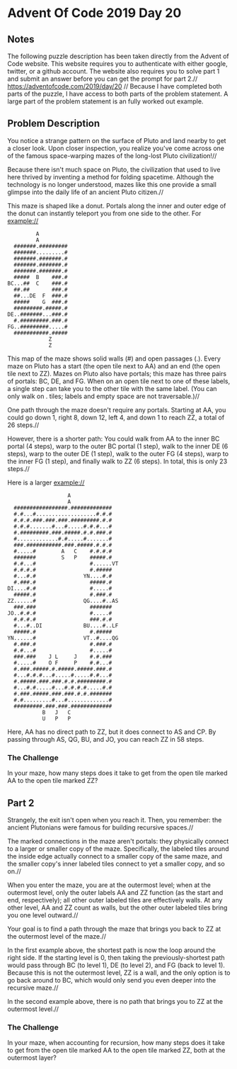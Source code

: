 * Advent Of Code 2019 Day 20
** Notes
The following puzzle description has been taken directly from the Advent of Code website. This website requires you to authenticate with either google, twitter, or a github account. The website also requires you to solve part 1 and submit an answer before you can get the prompt for part 2.//
https://adventofcode.com/2019/day/20 //
Because I have completed both parts of the puzzle, I have access to both parts of the problem statement. A large part of the problem statement is an fully worked out example.
** Problem Description
You notice a strange pattern on the surface of Pluto and land nearby to get a closer look. Upon closer inspection, you realize you've come across one of the famous space-warping mazes of the long-lost Pluto civilization!//

Because there isn't much space on Pluto, the civilization that used to live here thrived by inventing a method for folding spacetime. Although the technology is no longer understood, mazes like this one provide a small glimpse into the daily life of an ancient Pluto citizen.//

This maze is shaped like a donut. Portals along the inner and outer edge of the donut can instantly teleport you from one side to the other. For example://
#+begin_src
         A
         A
  #######.#########
  #######.........#
  #######.#######.#
  #######.#######.#
  #######.#######.#
  #####  B    ###.#
BC...##  C    ###.#
  ##.##       ###.#
  ##...DE  F  ###.#
  #####    G  ###.#
  #########.#####.#
DE..#######...###.#
  #.#########.###.#
FG..#########.....#
  ###########.#####
             Z
             Z
#+end_src
This map of the maze shows solid walls (#) and open passages (.). Every maze on Pluto has a start (the open tile next to AA) and an end (the open tile next to ZZ). Mazes on Pluto also have portals; this maze has three pairs of portals: BC, DE, and FG. When on an open tile next to one of these labels, a single step can take you to the other tile with the same label. (You can only walk on . tiles; labels and empty space are not traversable.)//

One path through the maze doesn't require any portals. Starting at AA, you could go down 1, right 8, down 12, left 4, and down 1 to reach ZZ, a total of 26 steps.//

However, there is a shorter path: You could walk from AA to the inner BC portal (4 steps), warp to the outer BC portal (1 step), walk to the inner DE (6 steps), warp to the outer DE (1 step), walk to the outer FG (4 steps), warp to the inner FG (1 step), and finally walk to ZZ (6 steps). In total, this is only 23 steps.//

Here is a larger example://
#+begin_src
                   A
                   A
  #################.#############
  #.#...#...................#.#.#
  #.#.#.###.###.###.#########.#.#
  #.#.#.......#...#.....#.#.#...#
  #.#########.###.#####.#.#.###.#
  #.............#.#.....#.......#
  ###.###########.###.#####.#.#.#
  #.....#        A   C    #.#.#.#
  #######        S   P    #####.#
  #.#...#                 #......VT
  #.#.#.#                 #.#####
  #...#.#               YN....#.#
  #.###.#                 #####.#
DI....#.#                 #.....#
  #####.#                 #.###.#
ZZ......#               QG....#..AS
  ###.###                 #######
JO..#.#.#                 #.....#
  #.#.#.#                 ###.#.#
  #...#..DI             BU....#..LF
  #####.#                 #.#####
YN......#               VT..#....QG
  #.###.#                 #.###.#
  #.#...#                 #.....#
  ###.###    J L     J    #.#.###
  #.....#    O F     P    #.#...#
  #.###.#####.#.#####.#####.###.#
  #...#.#.#...#.....#.....#.#...#
  #.#####.###.###.#.#.#########.#
  #...#.#.....#...#.#.#.#.....#.#
  #.###.#####.###.###.#.#.#######
  #.#.........#...#.............#
  #########.###.###.#############
           B   J   C
           U   P   P
#+end_src
Here, AA has no direct path to ZZ, but it does connect to AS and CP. By passing through AS, QG, BU, and JO, you can reach ZZ in 58 steps.

*** The Challenge
In your maze, how many steps does it take to get from the open tile marked AA to the open tile marked ZZ?
** Part 2
Strangely, the exit isn't open when you reach it. Then, you remember: the ancient Plutonians were famous for building recursive spaces.//

The marked connections in the maze aren't portals: they physically connect to a larger or smaller copy of the maze. Specifically, the labeled tiles around the inside edge actually connect to a smaller copy of the same maze, and the smaller copy's inner labeled tiles connect to yet a smaller copy, and so on.//

When you enter the maze, you are at the outermost level; when at the outermost level, only the outer labels AA and ZZ function (as the start and end, respectively); all other outer labeled tiles are effectively walls. At any other level, AA and ZZ count as walls, but the other outer labeled tiles bring you one level outward.//

Your goal is to find a path through the maze that brings you back to ZZ at the outermost level of the maze.//

In the first example above, the shortest path is now the loop around the right side. If the starting level is 0, then taking the previously-shortest path would pass through BC (to level 1), DE (to level 2), and FG (back to level 1). Because this is not the outermost level, ZZ is a wall, and the only option is to go back around to BC, which would only send you even deeper into the recursive maze.//

In the second example above, there is no path that brings you to ZZ at the outermost level.//
*** The Challenge
In your maze, when accounting for recursion, how many steps does it take to get from the open tile marked AA to the open tile marked ZZ, both at the outermost layer?
